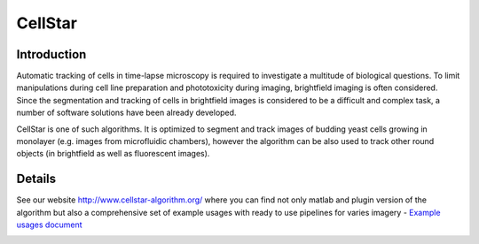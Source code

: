 CellStar
========

Introduction
------------
Automatic tracking of cells in time-lapse microscopy is required to investigate a multitude of biological questions. To limit manipulations during cell line preparation and phototoxicity during imaging, brightfield imaging is often considered. Since the segmentation and tracking of cells in brightfield images is considered to be a difficult and complex task, a number of software solutions have been already developed.
 
CellStar is one of such algorithms. It is optimized to segment and track images of budding yeast cells growing in monolayer (e.g. images from microfluidic chambers), however the algorithm can be also used to track other round objects (in brightfield as well as fluorescent images).


Details
-------
See our website http://www.cellstar-algorithm.org/ where you can find not only matlab and plugin version of the algorithm but also a comprehensive set of example usages with ready to use pipelines for varies imagery - `Example usages document <https://drive.google.com/file/d/0B3to8FwFxuTHNnJZbXRIdTdWTFE/view>`_

.. image:: http://res.cloudinary.com/hrscywv4p/image/upload/c_limit,fl_lossy,h_1440,w_720,f_auto,q_auto/v1/92051/tiles_ytp2ac.jpg
